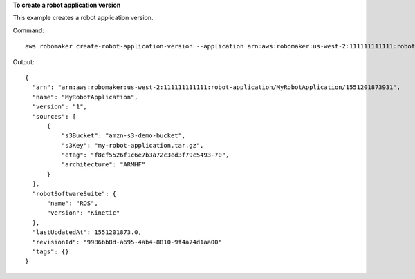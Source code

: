 **To create a robot application version**

This example creates a robot application version.

Command::

   aws robomaker create-robot-application-version --application arn:aws:robomaker:us-west-2:111111111111:robot-application/MyRobotApplication/1551201873931

Output::

  {
    "arn": "arn:aws:robomaker:us-west-2:111111111111:robot-application/MyRobotApplication/1551201873931",
    "name": "MyRobotApplication",
    "version": "1",
    "sources": [
        {
            "s3Bucket": "amzn-s3-demo-bucket",
            "s3Key": "my-robot-application.tar.gz",
            "etag": "f8cf5526f1c6e7b3a72c3ed3f79c5493-70",
            "architecture": "ARMHF"
        }
    ],
    "robotSoftwareSuite": {
        "name": "ROS",
        "version": "Kinetic"
    },
    "lastUpdatedAt": 1551201873.0,
    "revisionId": "9986bb8d-a695-4ab4-8810-9f4a74d1aa00"
    "tags": {}
  }
  
